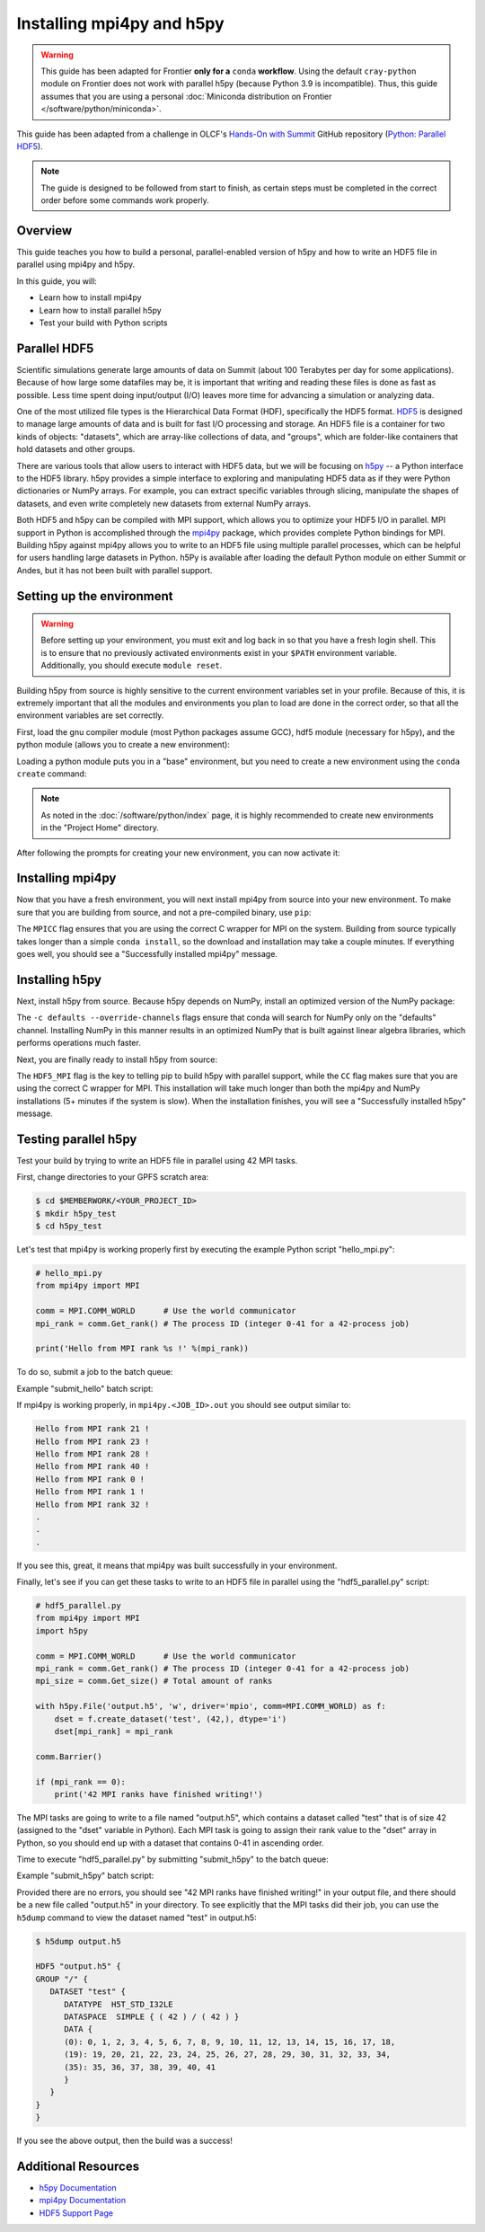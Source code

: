 
**************************
Installing mpi4py and h5py
**************************

.. warning::
   This guide has been adapted for Frontier **only for a** ``conda``
   **workflow**. Using the default ``cray-python`` module on Frontier does not
   work with parallel h5py (because Python 3.9 is incompatible). Thus,
   this guide assumes that you are using a personal
   :doc:`Miniconda distribution on Frontier </software/python/miniconda>`.

This guide has been adapted from a challenge in OLCF's `Hands-On with Summit <https://github.com/olcf/hands-on-with-summit>`__ GitHub repository (`Python: Parallel HDF5 <https://github.com/olcf/hands-on-with-summit/tree/master/challenges/Python_Parallel_HDF5>`__).

.. note::
   The guide is designed to be followed from start to finish, as certain steps must be completed in the correct order before some commands work properly.

Overview
========

This guide teaches you how to build a personal, parallel-enabled version of h5py and how to write an HDF5 file in parallel using mpi4py and h5py.

In this guide, you will: 

* Learn how to install mpi4py
* Learn how to install parallel h5py
* Test your build with Python scripts

Parallel HDF5
=============

Scientific simulations generate large amounts of data on Summit (about 100 Terabytes per day for some applications).
Because of how large some datafiles may be, it is important that writing and reading these files is done as fast as possible.
Less time spent doing input/output (I/O) leaves more time for advancing a simulation or analyzing data.

One of the most utilized file types is the Hierarchical Data Format (HDF), specifically the HDF5 format.
`HDF5 <https://www.hdfgroup.org/solutions/hdf5/>`__ is designed to manage large amounts of data and is built for fast I/O processing and storage.
An HDF5 file is a container for two kinds of objects: "datasets", which are array-like collections of data, and "groups", which are folder-like containers that hold datasets and other groups.

There are various tools that allow users to interact with HDF5 data, but we will be focusing on `h5py <https://docs.h5py.org/en/stable/>`__ -- a Python interface to the HDF5 library.
h5py provides a simple interface to exploring and manipulating HDF5 data as if they were Python dictionaries or NumPy arrays.
For example, you can extract specific variables through slicing, manipulate the shapes of datasets, and even write completely new datasets from external NumPy arrays.

Both HDF5 and h5py can be compiled with MPI support, which allows you to optimize your HDF5 I/O in parallel.
MPI support in Python is accomplished through the `mpi4py <https://mpi4py.readthedocs.io/en/stable/>`__ package, which provides complete Python bindings for MPI.
Building h5py against mpi4py allows you to write to an HDF5 file using multiple parallel processes, which can be helpful for users handling large datasets in Python.
h5Py is available after loading the default Python module on either Summit or Andes, but it has not been built with parallel support.

Setting up the environment
==========================

.. warning::
   Before setting up your environment, you must exit and log back in so that you have a fresh login shell.
   This is to ensure that no previously activated environments exist in your ``$PATH`` environment variable.
   Additionally, you should execute ``module reset``.

Building h5py from source is highly sensitive to the current environment variables set in your profile.
Because of this, it is extremely important that all the modules and environments you plan to load are done in the correct order, so that all the environment variables are set correctly.

First, load the gnu compiler module (most Python packages assume GCC), hdf5 module (necessary for h5py), and the python module (allows you to create a new environment):

.. tabbed:: Summit

   .. code-block:: bash

      $ module load gcc
      $ module load hdf5
      $ module load python

.. tabbed:: Andes

   .. code-block:: bash

      $ module load gcc
      $ module load hdf5
      $ module load python

.. tabbed:: Frontier

   .. code-block:: bash

      $ module load PrgEnv-gnu
      $ module load hdf5

      # Make sure your personal miniconda installation is in your path
      $ export PATH="/path/to/your/miniconda/bin:$PATH"

Loading a python module puts you in a "base" environment, but you need to create a new environment using the ``conda create`` command:

.. tabbed:: Summit

   .. code-block:: bash

      $ conda create -p /ccs/proj/<project_id>/<user_id>/envs/summit/h5pympi-summit python=3.8

.. tabbed:: Andes

   .. code-block:: bash

      $ conda create -p /ccs/proj/<project_id>/<user_id>/envs/andes/h5pympi-andes python=3.8

.. tabbed:: Frontier

   .. code-block:: bash

      $ conda create -p /ccs/proj/<project_id>/<user_id>/envs/frontier/h5pympi-frontier python=3.8

.. note::
   As noted in the :doc:`/software/python/index` page, it is highly recommended to create new environments in the "Project Home" directory.

After following the prompts for creating your new environment, you can now activate it:

.. tabbed:: Summit

   .. code-block:: bash

      $ source activate /ccs/proj/<project_id>/<user_id>/envs/summit/h5pympi-summit

.. tabbed:: Andes

   .. code-block:: bash

      $ source activate /ccs/proj/<project_id>/<user_id>/envs/andes/h5pympi-andes

.. tabbed:: Frontier

   .. code-block:: bash

      $ source activate /ccs/proj/<project_id>/<user_id>/envs/frontier/h5pympi-frontier


Installing mpi4py
=================

Now that you have a fresh environment, you will next install mpi4py from source into your new environment.
To make sure that you are building from source, and not a pre-compiled binary, use ``pip``:

.. tabbed:: Summit

   .. code-block:: bash

      $ MPICC="mpicc -shared" pip install --no-cache-dir --no-binary=mpi4py mpi4py

.. tabbed:: Andes

   .. code-block:: bash

      $ MPICC="mpicc -shared" pip install --no-cache-dir --no-binary=mpi4py mpi4py

.. tabbed:: Frontier

   .. code-block:: bash

      $ MPICC="cc -shared" pip install --no-cache-dir --no-binary=mpi4py mpi4py

The ``MPICC`` flag ensures that you are using the correct C wrapper for MPI on the system.
Building from source typically takes longer than a simple ``conda install``, so the download and installation may take a couple minutes.
If everything goes well, you should see a "Successfully installed mpi4py" message.

Installing h5py
===============

Next, install h5py from source.
Because h5py depends on NumPy, install an optimized version of the NumPy package:

.. tabbed:: Summit

   .. code-block:: bash

      $ conda install -c defaults --override-channels numpy

.. tabbed:: Andes

   .. code-block:: bash

      $ conda install -c defaults --override-channels numpy

.. tabbed:: Frontier

   .. code-block:: bash

      $ conda install -c defaults --override-channels numpy

The ``-c defaults --override-channels`` flags ensure that conda will search for NumPy only on the "defaults" channel.
Installing NumPy in this manner results in an optimized NumPy that is built against linear algebra libraries, which performs operations much faster.

Next, you are finally ready to install h5py from source:

.. tabbed:: Summit

   .. code-block:: bash

      $ HDF5_MPI="ON" CC=mpicc pip install --no-cache-dir --no-binary=h5py h5py

.. tabbed:: Andes

   .. code-block:: bash

      $ HDF5_MPI="ON" CC=mpicc pip install --no-cache-dir --no-binary=h5py h5py

.. tabbed:: Frontier

   .. code-block:: bash

      $ HDF5_MPI="ON" CC=cc HDF5_DIR=${OLCF_HDF5_ROOT} pip install --no-cache-dir --no-binary=h5py h5py

The ``HDF5_MPI`` flag is the key to telling pip to build h5py with parallel support, while the ``CC`` flag makes sure that you are using the correct C wrapper for MPI.
This installation will take much longer than both the mpi4py and NumPy installations (5+ minutes if the system is slow).
When the installation finishes, you will see a "Successfully installed h5py" message.

Testing parallel h5py
=====================

Test your build by trying to write an HDF5 file in parallel using 42 MPI tasks.

First, change directories to your GPFS scratch area:

.. code-block:: bash

   $ cd $MEMBERWORK/<YOUR_PROJECT_ID>
   $ mkdir h5py_test
   $ cd h5py_test

Let's test that mpi4py is working properly first by executing the example Python script "hello_mpi.py":

.. code-block:: python

   # hello_mpi.py
   from mpi4py import MPI

   comm = MPI.COMM_WORLD      # Use the world communicator
   mpi_rank = comm.Get_rank() # The process ID (integer 0-41 for a 42-process job)

   print('Hello from MPI rank %s !' %(mpi_rank))

To do so, submit a job to the batch queue:

.. tabbed:: Summit

   .. code-block:: bash

      $ bsub -L $SHELL submit_hello.lsf

.. tabbed:: Andes

   .. code-block:: bash

      $ sbatch --export=NONE submit_hello.sl

.. tabbed:: Frontier

   .. code-block:: bash

      $ sbatch --export=NONE submit_hello.sl


Example "submit_hello" batch script:

.. tabbed:: Summit

   .. code-block:: bash

      #!/bin/bash
      #BSUB -P <PROJECT_ID>
      #BSUB -W 00:05
      #BSUB -nnodes 1
      #BSUB -J mpi4py
      #BSUB -o mpi4py.%J.out
      #BSUB -e mpi4py.%J.err

      cd $LSB_OUTDIR
      date

      module load gcc
      module load hdf5
      module load python

      source activate /ccs/proj/<project_id>/<user_id>/envs/summit/h5pympi-summit

      jsrun -n1 -r1 -a42 -c42 python3 hello_mpi.py

.. tabbed:: Andes

   .. code-block:: bash

      #!/bin/bash
      #SBATCH -A <PROJECT_ID>
      #SBATCH -J mpi4py
      #SBATCH -N 1
      #SBATCH -p batch
      #SBATCH -t 0:05:00

      cd $SLURM_SUBMIT_DIR
      date

      module load gcc
      module load hdf5
      module load python

      source activate /ccs/proj/<project_id>/<user_id>/envs/andes/h5pympi-andes

      srun -n42 python3 hello_mpi.py

.. tabbed:: Frontier

   .. code-block:: bash

      #!/bin/bash
      #SBATCH -A <PROJECT_ID>
      #SBATCH -J mpi4py
      #SBATCH -N 1
      #SBATCH -p batch
      #SBATCH -t 0:05:00

      cd $SLURM_SUBMIT_DIR
      date

      module load PrgEnv-gnu
      module load hdf5
      module load cray-python

      source activate /ccs/proj/<project_id>/<user_id>/envs/frontier/h5pympi-frontier

      srun -n42 python3 hello_mpi.py

If mpi4py is working properly, in ``mpi4py.<JOB_ID>.out`` you should see output similar to:

.. code-block::

   Hello from MPI rank 21 !
   Hello from MPI rank 23 !
   Hello from MPI rank 28 !
   Hello from MPI rank 40 !
   Hello from MPI rank 0 !
   Hello from MPI rank 1 !
   Hello from MPI rank 32 !
   .
   .
   .

If you see this, great, it means that mpi4py was built successfully in your environment.

Finally, let's see if you can get these tasks to write to an HDF5 file in parallel using the "hdf5_parallel.py" script:

.. code-block:: python

   # hdf5_parallel.py
   from mpi4py import MPI
   import h5py

   comm = MPI.COMM_WORLD      # Use the world communicator
   mpi_rank = comm.Get_rank() # The process ID (integer 0-41 for a 42-process job)
   mpi_size = comm.Get_size() # Total amount of ranks

   with h5py.File('output.h5', 'w', driver='mpio', comm=MPI.COMM_WORLD) as f:
       dset = f.create_dataset('test', (42,), dtype='i')
       dset[mpi_rank] = mpi_rank

   comm.Barrier()

   if (mpi_rank == 0):
       print('42 MPI ranks have finished writing!')

The MPI tasks are going to write to a file named "output.h5", which contains a dataset called "test" that is of size 42 (assigned to the "dset" variable in Python).
Each MPI task is going to assign their rank value to the "dset" array in Python, so you should end up with a dataset that contains 0-41 in ascending order.

Time to execute "hdf5_parallel.py" by submitting "submit_h5py" to the batch queue:

.. tabbed:: Summit

   .. code-block:: bash

      $ bsub -L $SHELL submit_h5py.lsf

.. tabbed:: Andes

   .. code-block:: bash

      $ sbatch --export=NONE submit_h5py.sl

.. tabbed:: Frontier

   .. code-block:: bash

      $ sbatch --export=NONE submit_h5py.sl

Example "submit_h5py" batch script:

.. tabbed:: Summit

   .. code-block:: bash

      #!/bin/bash
      #BSUB -P <PROJECT_ID>
      #BSUB -W 00:05
      #BSUB -nnodes 1
      #BSUB -J h5py
      #BSUB -o h5py.%J.out
      #BSUB -e h5py.%J.err

      cd $LSB_OUTDIR
      date

      module load gcc
      module load hdf5
      module load python

      source activate /ccs/proj/<project_id>/<user_id>/envs/summit/h5pympi-summit

      jsrun -n1 -r1 -a42 -c42 python3 hdf5_parallel.py

.. tabbed:: Andes

   .. code-block:: bash

      #!/bin/bash
      #SBATCH -A <PROJECT_ID>
      #SBATCH -J h5py
      #SBATCH -N 1
      #SBATCH -p batch
      #SBATCH -t 0:05:00

      cd $SLURM_SUBMIT_DIR
      date

      module load gcc
      module load hdf5
      module load python

      source activate /ccs/proj/<project_id>/<user_id>/envs/andes/h5pympi-andes

      srun -n42 python3 hdf5_parallel.py

.. tabbed:: Frontier

   .. code-block:: bash

      #!/bin/bash
      #SBATCH -A <PROJECT_ID>
      #SBATCH -J h5py
      #SBATCH -N 1
      #SBATCH -p batch
      #SBATCH -t 0:05:00

      cd $SLURM_SUBMIT_DIR
      date

      module load PrgEnv-gnu
      module load hdf5
      module load cray-python

      source activate /ccs/proj/<project_id>/<user_id>/envs/frontier/h5pympi-frontier

      srun -n42 python3 hdf5_parallel.py


Provided there are no errors, you should see "42 MPI ranks have finished writing!" in your output file, and there should be a new file called "output.h5" in your directory.
To see explicitly that the MPI tasks did their job, you can use the ``h5dump`` command to view the dataset named "test" in output.h5:

.. code-block:: bash

   $ h5dump output.h5

   HDF5 "output.h5" {
   GROUP "/" {
      DATASET "test" {
         DATATYPE  H5T_STD_I32LE
         DATASPACE  SIMPLE { ( 42 ) / ( 42 ) }
         DATA {
         (0): 0, 1, 2, 3, 4, 5, 6, 7, 8, 9, 10, 11, 12, 13, 14, 15, 16, 17, 18,
         (19): 19, 20, 21, 22, 23, 24, 25, 26, 27, 28, 29, 30, 31, 32, 33, 34,
         (35): 35, 36, 37, 38, 39, 40, 41
         }
      }
   }
   }

If you see the above output, then the build was a success!

Additional Resources
====================

* `h5py Documentation <https://docs.h5py.org/en/stable/>`__
* `mpi4py Documentation <https://mpi4py.readthedocs.io/en/stable/>`__
* `HDF5 Support Page <https://portal.hdfgroup.org/display/HDF5/HDF5>`__
